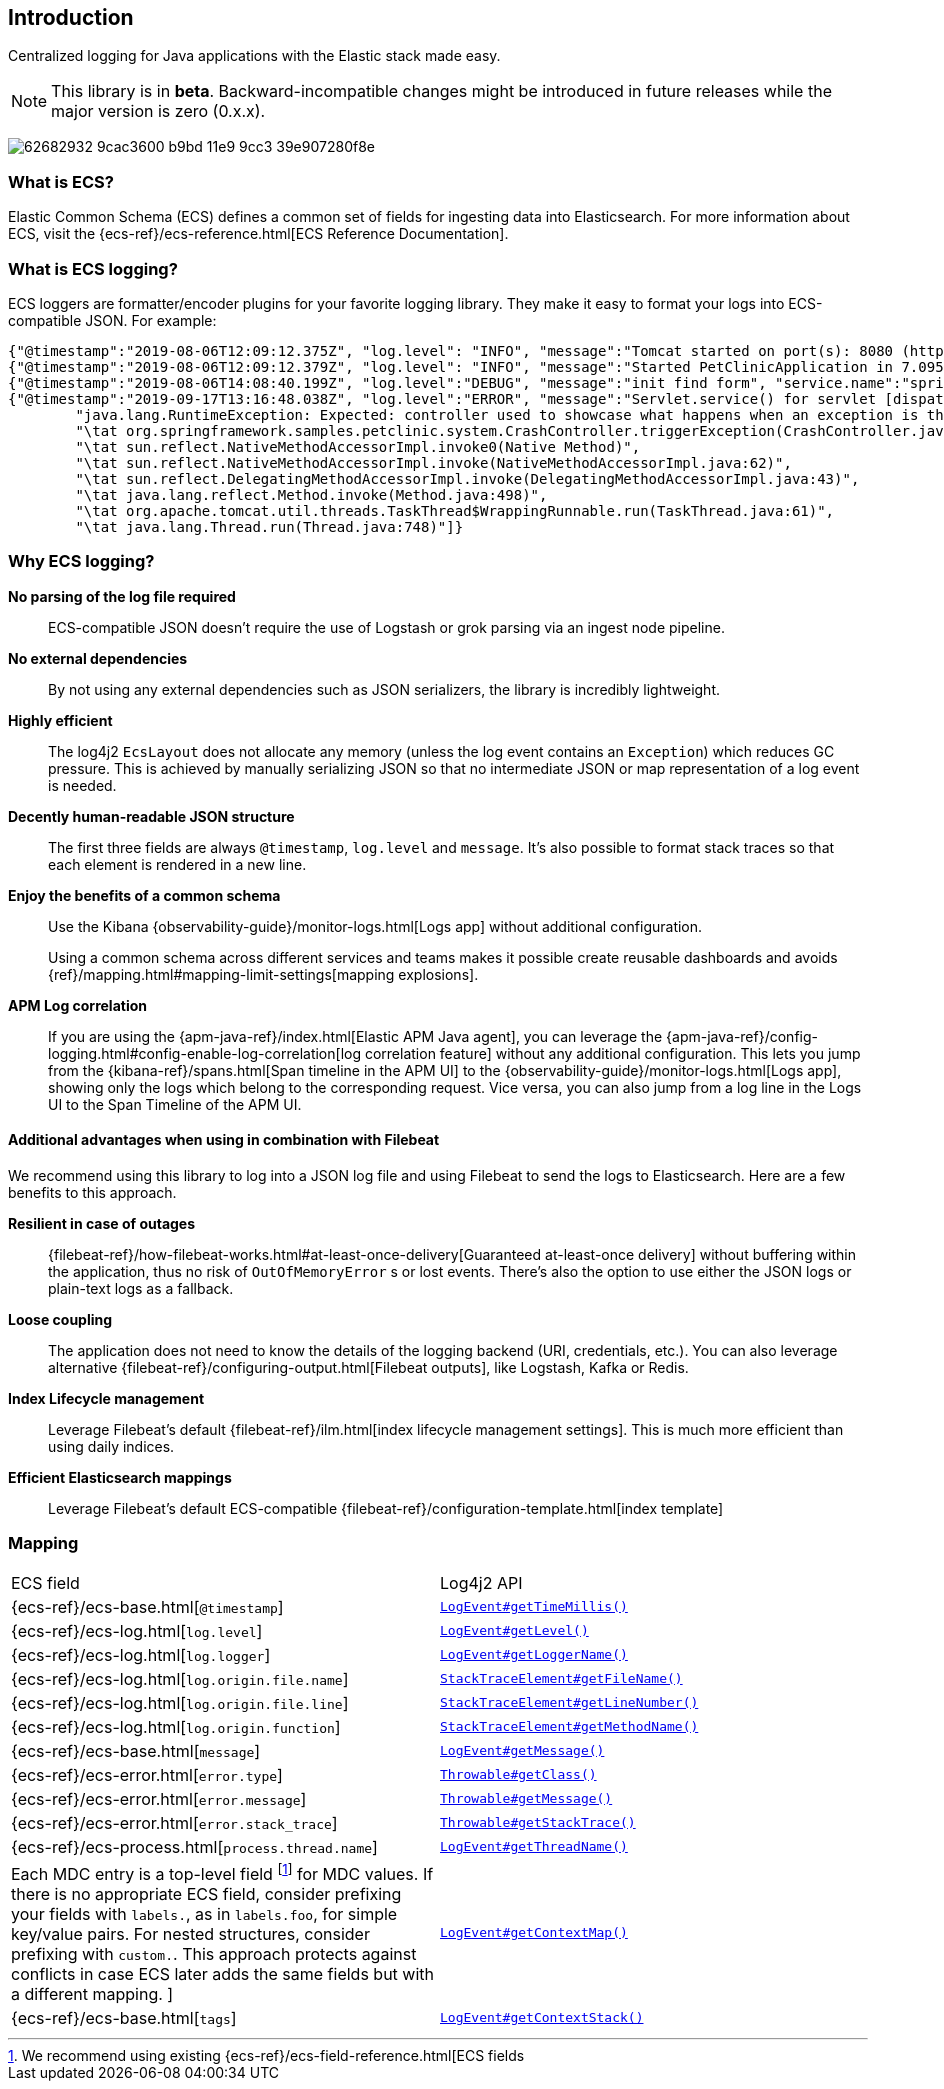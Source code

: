 [[intro]]
== Introduction

Centralized logging for Java applications with the Elastic stack made easy.


NOTE: This library is in **beta**. Backward-incompatible changes might be introduced in future releases while the major version is zero (0.x.x).

[role="screenshot"]
image:https://user-images.githubusercontent.com/2163464/62682932-9cac3600-b9bd-11e9-9cc3-39e907280f8e.png[]

[float]
=== What is ECS?

Elastic Common Schema (ECS) defines a common set of fields for ingesting data into Elasticsearch.
For more information about ECS, visit the {ecs-ref}/ecs-reference.html[ECS Reference Documentation].

[float]
=== What is ECS logging?

ECS loggers are formatter/encoder plugins for your favorite logging library.
They make it easy to format your logs into ECS-compatible JSON. For example:
[source,json]
----
{"@timestamp":"2019-08-06T12:09:12.375Z", "log.level": "INFO", "message":"Tomcat started on port(s): 8080 (http) with context path ''", "service.name":"spring-petclinic","process.thread.name":"restartedMain","log.logger":"org.springframework.boot.web.embedded.tomcat.TomcatWebServer"}
{"@timestamp":"2019-08-06T12:09:12.379Z", "log.level": "INFO", "message":"Started PetClinicApplication in 7.095 seconds (JVM running for 9.082)", "service.name":"spring-petclinic","process.thread.name":"restartedMain","log.logger":"org.springframework.samples.petclinic.PetClinicApplication"}
{"@timestamp":"2019-08-06T14:08:40.199Z", "log.level":"DEBUG", "message":"init find form", "service.name":"spring-petclinic","process.thread.name":"http-nio-8080-exec-8","log.logger":"org.springframework.samples.petclinic.owner.OwnerController","transaction.id":"28b7fb8d5aba51f1","trace.id":"2869b25b5469590610fea49ac04af7da"}
{"@timestamp":"2019-09-17T13:16:48.038Z", "log.level":"ERROR", "message":"Servlet.service() for servlet [dispatcherServlet] in context with path [] threw exception [Request processing failed; nested exception is java.lang.RuntimeException: Expected: controller used to showcase what happens when an exception is thrown] with root cause", "process.thread.name":"http-nio-8080-exec-1","log.logger":"org.apache.catalina.core.ContainerBase.[Tomcat].[localhost].[/].[dispatcherServlet]","log.origin":{"file.name":"DirectJDKLog.java","function":"log","file.line":175},"error.type":"java.lang.RuntimeException","error.message":"Expected: controller used to showcase what happens when an exception is thrown","error.stack_trace":[
	"java.lang.RuntimeException: Expected: controller used to showcase what happens when an exception is thrown",
	"\tat org.springframework.samples.petclinic.system.CrashController.triggerException(CrashController.java:33)",
	"\tat sun.reflect.NativeMethodAccessorImpl.invoke0(Native Method)",
	"\tat sun.reflect.NativeMethodAccessorImpl.invoke(NativeMethodAccessorImpl.java:62)",
	"\tat sun.reflect.DelegatingMethodAccessorImpl.invoke(DelegatingMethodAccessorImpl.java:43)",
	"\tat java.lang.reflect.Method.invoke(Method.java:498)",
	"\tat org.apache.tomcat.util.threads.TaskThread$WrappingRunnable.run(TaskThread.java:61)",
	"\tat java.lang.Thread.run(Thread.java:748)"]}
----

[float]
=== Why ECS logging?

*No parsing of the log file required*::
+
--
ECS-compatible JSON doesn't require the use of Logstash or grok parsing via an ingest node pipeline.
--

*No external dependencies*::
+
--
By not using any external dependencies such as JSON serializers,
the library is incredibly lightweight.
--

*Highly efficient*::
+
--
The log4j2 `EcsLayout` does not allocate any memory (unless the log event contains an `Exception`) which reduces GC pressure.
This is achieved by manually serializing JSON so that no intermediate JSON or map representation of a log event is needed.
--

*Decently human-readable JSON structure*::
+
--
The first three fields are always `@timestamp`, `log.level` and `message`.
It's also possible to format stack traces so that each element is rendered in a new line.
--

*Enjoy the benefits of a common schema*::
+
--
Use the Kibana {observability-guide}/monitor-logs.html[Logs app] without additional configuration.

Using a common schema across different services and teams makes it possible create reusable dashboards and avoids {ref}/mapping.html#mapping-limit-settings[mapping explosions].
--

*APM Log correlation*::
+
--
If you are using the {apm-java-ref}/index.html[Elastic APM Java agent],
you can leverage the {apm-java-ref}/config-logging.html#config-enable-log-correlation[log correlation feature] without any additional configuration.
This lets you jump from the {kibana-ref}/spans.html[Span timeline in the APM UI] to the {observability-guide}/monitor-logs.html[Logs app],
showing only the logs which belong to the corresponding request.
Vice versa, you can also jump from a log line in the Logs UI to the Span Timeline of the APM UI.
--

[float]
==== Additional advantages when using in combination with Filebeat

We recommend using this library to log into a JSON log file and using Filebeat to send the logs to Elasticsearch. Here are a few benefits to this approach.

*Resilient in case of outages*::
+
--
{filebeat-ref}/how-filebeat-works.html#at-least-once-delivery[Guaranteed at-least-once delivery]
without buffering within the application, thus no risk of `OutOfMemoryError` s or lost events.
There's also the option to use either the JSON logs or plain-text logs as a fallback.
--

*Loose coupling*::
+
--
The application does not need to know the details of the logging backend (URI, credentials, etc.).
You can also leverage alternative {filebeat-ref}/configuring-output.html[Filebeat outputs],
like Logstash, Kafka or Redis.
--

*Index Lifecycle management*::
+
--
Leverage Filebeat's default {filebeat-ref}/ilm.html[index lifecycle management settings].
This is much more efficient than using daily indices.
--

*Efficient Elasticsearch mappings*::
+
--
Leverage Filebeat's default ECS-compatible {filebeat-ref}/configuration-template.html[index template]
--

[float]
=== Mapping

|===
|ECS field | Log4j2 API
|{ecs-ref}/ecs-base.html[`@timestamp`]
|https://logging.apache.org/log4j/log4j-2.3/log4j-core/apidocs/org/apache/logging/log4j/core/LogEvent.html#getTimeMillis()[`LogEvent#getTimeMillis()`]

|{ecs-ref}/ecs-log.html[`log.level`]
|https://logging.apache.org/log4j/log4j-2.3/log4j-core/apidocs/org/apache/logging/log4j/core/LogEvent.html#getLevel()[`LogEvent#getLevel()`]

|{ecs-ref}/ecs-log.html[`log.logger`]
|https://logging.apache.org/log4j/log4j-2.3/log4j-core/apidocs/org/apache/logging/log4j/core/LogEvent.html#getLoggerName()[`LogEvent#getLoggerName()`]

|{ecs-ref}/ecs-log.html[`log.origin.file.name`]
|https://docs.oracle.com/javase/6/docs/api/java/lang/StackTraceElement.html#getFileName()[`StackTraceElement#getFileName()`]

|{ecs-ref}/ecs-log.html[`log.origin.file.line`]
|https://docs.oracle.com/javase/6/docs/api/java/lang/StackTraceElement.html#getLineNumber()[`StackTraceElement#getLineNumber()`]

|{ecs-ref}/ecs-log.html[`log.origin.function`]
|https://docs.oracle.com/javase/6/docs/api/java/lang/StackTraceElement.html#getMethodName()[`StackTraceElement#getMethodName()`]

|{ecs-ref}/ecs-base.html[`message`]
|https://logging.apache.org/log4j/log4j-2.3/log4j-core/apidocs/org/apache/logging/log4j/core/LogEvent.html#getMessage()[`LogEvent#getMessage()`]

|{ecs-ref}/ecs-error.html[`error.type`]
|https://docs.oracle.com/javase/7/docs/api/java/lang/Object.html#getClass()[`Throwable#getClass()`]

|{ecs-ref}/ecs-error.html[`error.message`]
|https://docs.oracle.com/javase/7/docs/api/java/lang/Throwable.html#getMessage()[`Throwable#getMessage()`]

|{ecs-ref}/ecs-error.html[`error.stack_trace`]
|https://docs.oracle.com/javase/7/docs/api/java/lang/Throwable.html#getStackTrace()[`Throwable#getStackTrace()`]

|{ecs-ref}/ecs-process.html[`process.thread.name`]
|https://logging.apache.org/log4j/log4j-2.3/log4j-core/apidocs/org/apache/logging/log4j/core/LogEvent.html#getThreadName()[`LogEvent#getThreadName()`]

|Each MDC entry is a top-level field footnote:[
We recommend using existing {ecs-ref}/ecs-field-reference.html[ECS fields] for MDC values.
If there is no appropriate ECS field,
consider prefixing your fields with `labels.`, as in `labels.foo`, for simple key/value pairs.
For nested structures, consider prefixing with `custom.`. This approach protects against conflicts in case ECS later adds the same fields but with a different mapping.
]
|https://logging.apache.org/log4j/log4j-2.3/log4j-core/apidocs/org/apache/logging/log4j/core/LogEvent.html#getContextMap()[`LogEvent#getContextMap()`]

|{ecs-ref}/ecs-base.html[`tags`]
|https://logging.apache.org/log4j/log4j-2.3/log4j-core/apidocs/org/apache/logging/log4j/core/LogEvent.html#getContextStack()[`LogEvent#getContextStack()`]
|===
